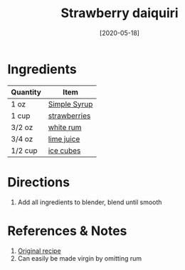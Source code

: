 :PROPERTIES:
:ID:       1d2fb554-5d19-4e20-8b40-2c2c43ac0e15
:END:
#+TITLE: Strawberry daiquiri
#+DATE: [2020-05-18]
#+LAST_MODIFIED: [2022-07-25 Mon 20:22]
#+FILETAGS: :recipe:alcoholic:beverage:

* Ingredients

| Quantity | Item         |
|----------+--------------|
| 1 oz     | [[./simple-syrup.md][Simple Syrup]] |
| 1 cup    | [[../_ingredients/strawberry.md][strawberries]] |
| 3/2 oz   | [[../_ingredients/rum.md][white rum]]    |
| 3/4 oz   | [[../_ingredients/lime-juice.md][lime juice]]   |
| 1/2 cup  | [[../_ingredients/ice.md][ice cubes]]    |

* Directions

1. Add all ingredients to blender, blend until smooth

* References & Notes

1. [[https://whitneybond.com/wprm_print/31641][Original recipe]]
2. Can easily be made virgin by omitting rum
